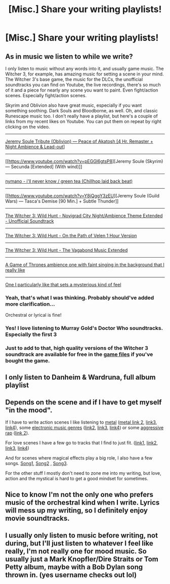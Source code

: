 #+TITLE: [Misc.] Share your writing playlists!

* [Misc.] Share your writing playlists!
:PROPERTIES:
:Author: abnormalopinion
:Score: 4
:DateUnix: 1531962699.0
:DateShort: 2018-Jul-19
:END:

** As in music we listen to while we write?

I only listen to music without any words into it, and usually game music. The Witcher 3, for example, has amazing music for setting a scene in your mind. The Witcher 3's base game, the music for the DLCs, the unofficial soundtracks you can find on Youtube, the live recordings, there's so much of it and a piece for nearly any scene you want to paint. Even fight/action scenes. Especially fight/action scenes.

Skyrim and Oblivion also have great music, especially if you want something soothing. Dark Souls and Bloodborne, as well. Oh, and classic Runescape music too. I don't really have a playlist, but here's a couple of links from my recent likes on Youtube. You can put them on repeat by right clicking on the video.

--------------

[[https://www.youtube.com/watch?v=jLGBexq-hSs&t=542s][Jeremy Soule Tribute (Oblivion) --- Peace of Akatosh [4 Hr. Remaster + Night Ambience & Lead-out]]]

--------------

[[https://www.youtube.com/watch?v=pEGGl6gtsP8][Jeremy Soule (Skyrim) --- Secunda [Extended] (With wind)]]

--------------

[[https://www.youtube.com/watch?v=MGaYx3GDqR8&t=729s][nymano - i'll never know / green tea (Chillhop laid back beat)]]

--------------

[[https://www.youtube.com/watch?v=Y8jQggY3zEU][Jeremy Soule (Guild Wars) --- Tasca's Demise [90 Min.] + Subtle Thunder]]

--------------

[[https://www.youtube.com/watch?v=w0irPXloF-A][The Witcher 3: Wild Hunt - Novigrad City Night/Ambience Theme Extended - Unofficial Soundtrack]]

--------------

[[https://www.youtube.com/watch?v=PayUu_Ffjn8][The Witcher 3: Wild Hunt - On the Path of Velen 1 Hour Version]]

--------------

[[https://www.youtube.com/watch?v=3hpbuiGSIII][The Witcher 3: Wild Hunt - The Vagabond Music Extended]]

--------------

[[https://www.youtube.com/watch?v=Qw9_FJv2oAY&feature=youtu.be&list=LL3FHdeq2XwBpi_IIjnwD7Ww][A Game of Thrones ambience one with faint singing in the background that I really like]]

--------------

[[https://www.youtube.com/watch?v=gElrFTIHVOk&index=16&list=LL3FHdeq2XwBpi_IIjnwD7Ww][One I particularly like that sets a mysterious kind of feel]]
:PROPERTIES:
:Author: AutumnSouls
:Score: 6
:DateUnix: 1531964966.0
:DateShort: 2018-Jul-19
:END:

*** Yeah, that's what I was thinking. Probably should've added more clarification...

Orchestral or lyrical is fine!
:PROPERTIES:
:Author: abnormalopinion
:Score: 1
:DateUnix: 1531965241.0
:DateShort: 2018-Jul-19
:END:


*** Yes! I love listening to Murray Gold's Doctor Who soundtracks. Especially the first 3
:PROPERTIES:
:Author: NyGiLu
:Score: 1
:DateUnix: 1531975909.0
:DateShort: 2018-Jul-19
:END:


*** Just to add to that, high quality versions of the Witcher 3 soundtrack are available for free in the [[https://i.imgur.com/gHaKQzW.png][game files]] if you've bought the game.
:PROPERTIES:
:Author: Microuwave
:Score: 1
:DateUnix: 1531976273.0
:DateShort: 2018-Jul-19
:END:


** I only listen to Danheim & Wardruna, full album playlist
:PROPERTIES:
:Score: 2
:DateUnix: 1531978207.0
:DateShort: 2018-Jul-19
:END:


** Depends on the scene and if I have to get myself "in the mood".

If I have to write action scenes I like listening to [[https://www.youtube.com/watch?v=gqUPGa15Oto][metal]] ([[https://www.youtube.com/watch?v=9Q5Qowx99Zs][metal link 2]], [[https://www.youtube.com/watch?v=X-2yuGgp_U8][link3]], [[https://www.youtube.com/watch?v=55ls_ydHstU][link4]]), some [[https://www.youtube.com/watch?v=yB8Ci7X5HUU&has_verified=1][electronic music genres]] ([[https://www.youtube.com/watch?v=EJcshA4J82I][link2]], [[https://www.youtube.com/watch?v=khchqRIPN4U][link3]], [[https://www.youtube.com/watch?v=dTicwhTatGY][link4]]) or some [[https://www.youtube.com/watch?v=8gJ3HzBbdxI][aggressive rap]] ([[https://www.youtube.com/watch?v=F7Ex-ubaU6A][link 2]]).

For love scenes I have a few go to tracks that I find to just fit. ([[https://www.youtube.com/watch?v=zxjvNUNXhkU][link1]], [[https://www.youtube.com/watch?v=6hUBBJgPf5A][link2]], [[https://www.youtube.com/watch?v=0NmKp5A8i3M][link3]], [[https://www.youtube.com/watch?v=DqoLMGSBGYc][link4]])

And for scenes where magical effects play a big role, I also have a few songs. [[https://www.youtube.com/watch?v=1FJmiyFD6PM][Song1]], [[https://www.youtube.com/watch?v=3fnPwj1AMpo][Song2]] , [[https://www.youtube.com/watch?v=gY4Yvbm6Tw4][Song3]].

For the other stuff I mostly don't need to zone me into my writing, but love, action and the mystical is hard to get a good mindset for sometimes.
:PROPERTIES:
:Author: UndeadBBQ
:Score: 1
:DateUnix: 1531987575.0
:DateShort: 2018-Jul-19
:END:


** Nice to know I'm not the only one who prefers music of the orchestral kind when I write. Lyrics will mess up my writing, so I definitely enjoy movie soundtracks.
:PROPERTIES:
:Author: afrose9797
:Score: 1
:DateUnix: 1532014860.0
:DateShort: 2018-Jul-19
:END:


** I usually only listen to music before writing, not during, but I'll just listen to whatever I feel like really, I'm not really one for mood music. So usually just a Mark Knopfler/Dire Straits or Tom Petty album, maybe with a Bob Dylan song thrown in. (yes username checks out lol)
:PROPERTIES:
:Author: knopflerpettydylan
:Score: 1
:DateUnix: 1532047023.0
:DateShort: 2018-Jul-20
:END:
